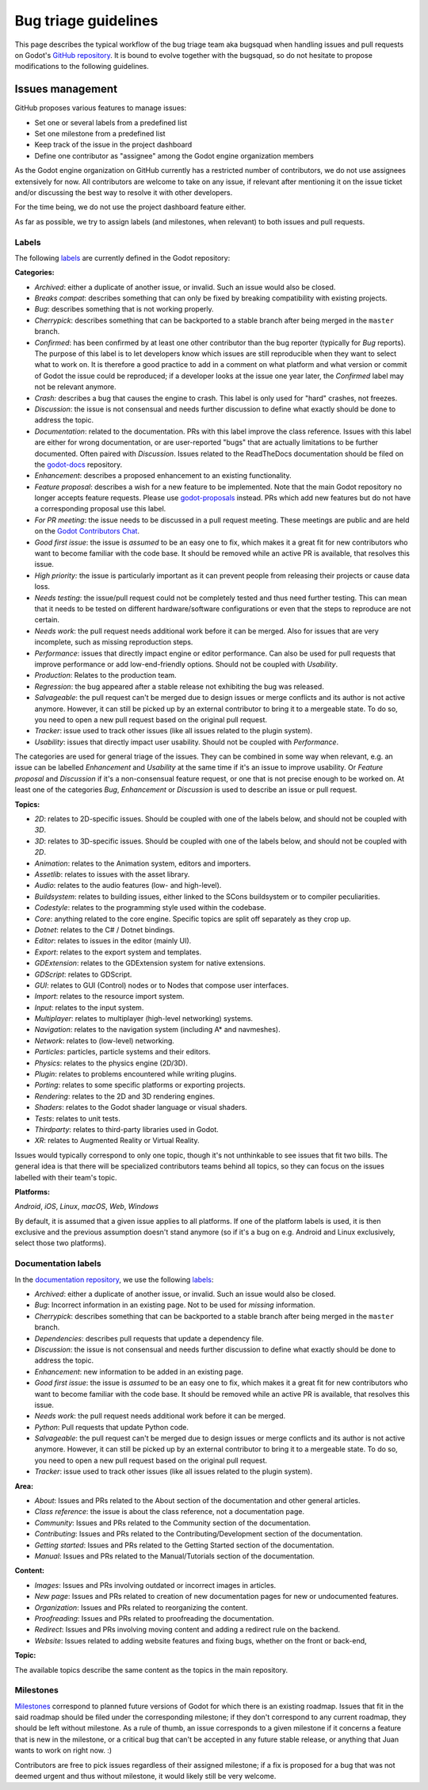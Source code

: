 .. _doc_bug_triage_guidelines:

Bug triage guidelines
=====================

This page describes the typical workflow of the bug triage team aka
bugsquad when handling issues and pull requests on Godot's
`GitHub repository <https://github.com/godotengine/godot>`__.
It is bound to evolve together with the bugsquad, so do not
hesitate to propose modifications to the following guidelines.

Issues management
-----------------

GitHub proposes various features to manage issues:

-  Set one or several labels from a predefined list
-  Set one milestone from a predefined list
-  Keep track of the issue in the project dashboard
-  Define one contributor as "assignee" among the Godot engine
   organization members

As the Godot engine organization on GitHub currently has a restricted
number of contributors, we do not use assignees extensively for now. All
contributors are welcome to take on any issue, if relevant after mentioning
it on the issue ticket and/or discussing the best way to resolve it with
other developers.

For the time being, we do not use the project dashboard feature either.

As far as possible, we try to assign labels (and milestones, when relevant)
to both issues and pull requests.

Labels
~~~~~~

The following `labels <https://github.com/godotengine/godot/labels>`__ are
currently defined in the Godot repository:

**Categories:**

-  *Archived*: either a duplicate of another issue, or invalid. Such an
   issue would also be closed.
-  *Breaks compat*: describes something that can only be fixed by breaking
   compatibility with existing projects.
-  *Bug*: describes something that is not working properly.
-  *Cherrypick*: describes something that can be backported to a stable branch
   after being merged in the ``master`` branch.
-  *Confirmed*: has been confirmed by at least one other contributor
   than the bug reporter (typically for *Bug* reports).
   The purpose of this label is to let developers know which issues are
   still reproducible when they want to select what to work on. It is
   therefore a good practice to add in a comment on what platform and
   what version or commit of Godot the issue could be reproduced; if a
   developer looks at the issue one year later, the *Confirmed* label
   may not be relevant anymore.
-  *Crash:* describes a bug that causes the engine to crash.
   This label is only used for "hard" crashes, not freezes.
-  *Discussion*: the issue is not consensual and needs further
   discussion to define what exactly should be done to address the
   topic.
-  *Documentation*: related to the documentation. PRs with this label improve the
   class reference. Issues with this label are either for wrong documentation, or
   are user-reported "bugs" that are actually limitations to be further documented.
   Often paired with *Discussion*. Issues related to the ReadTheDocs documentation
   should be filed on the `godot-docs <https://github.com/godotengine/godot-docs>`_ repository.
-  *Enhancement*: describes a proposed enhancement to an existing
   functionality.
-  *Feature proposal*: describes a wish for a new feature to be
   implemented. Note that the main Godot repository no longer accepts
   feature requests. Please use
   `godot-proposals <https://github.com/godotengine/godot-proposals>`__ instead.
   PRs which add new features but do not have a corresponding proposal use this
   label.
-  *For PR meeting*: the issue needs to be discussed in a pull request meeting.
   These meetings are public and are held on the `Godot Contributors Chat <https://chat.godotengine.org/>`_.
-  *Good first issue*: the issue is *assumed* to be an easy one to fix, which makes
   it a great fit for new contributors who want to become familiar with
   the code base. It should be removed while an active PR is available, that
   resolves this issue.
-  *High priority:* the issue is particularly important as it can
   prevent people from releasing their projects or cause data loss.
-  *Needs testing*: the issue/pull request could not be completely tested
   and thus need further testing. This can mean that it needs to be tested
   on different hardware/software configurations or even that the steps to
   reproduce are not certain.
-  *Needs work*: the pull request needs additional work before it can be merged.
   Also for issues that are very incomplete, such as missing reproduction steps.
-  *Performance*: issues that directly impact engine or editor performance.
   Can also be used for pull requests that improve performance or add low-end-friendly options.
   Should not be coupled with *Usability*.
-  *Production*: Relates to the production team.
-  *Regression*: the bug appeared after a stable release not exhibiting
   the bug was released.
-  *Salvageable*: the pull request can't be merged due to design issues or
   merge conflicts and its author is not active anymore. However, it can still
   be picked up by an external contributor to bring it to a mergeable state.
   To do so, you need to open a new pull request based on the original pull request.
-  *Tracker*: issue used to track other issues (like all issues related to
   the plugin system).
-  *Usability*: issues that directly impact user usability. Should not be coupled with *Performance*.

The categories are used for general triage of the issues. They can be
combined in some way when relevant, e.g. an issue can be labelled
*Enhancement* and *Usability* at the same time if it's an issue to improve
usability. Or *Feature proposal* and *Discussion* if it's a non-consensual
feature request, or one that is not precise enough to be worked on.
At least one of the categories *Bug*, *Enhancement* or *Discussion* is used to
describe an issue or pull request.

**Topics:**

-  *2D*: relates to 2D-specific issues. Should be coupled with one of the labels below, and should not be coupled with *3D*.
-  *3D*: relates to 3D-specific issues. Should be coupled with one of the labels below, and should not be coupled with *2D*.
-  *Animation*: relates to the Animation system, editors and importers.
-  *Assetlib*: relates to issues with the asset library.
-  *Audio*: relates to the audio features (low- and high-level).
-  *Buildsystem*: relates to building issues, either linked to the SCons
   buildsystem or to compiler peculiarities.
-  *Codestyle*: relates to the programming style used within the codebase.
-  *Core*: anything related to the core engine. Specific topics are split off separately as they crop up.
-  *Dotnet*: relates to the C# / Dotnet bindings.
-  *Editor*: relates to issues in the editor (mainly UI).
-  *Export*: relates to the export system and templates.
-  *GDExtension*: relates to the GDExtension system for native extensions.
-  *GDScript*: relates to GDScript.
-  *GUI*: relates to GUI (Control) nodes or to Nodes that compose user interfaces.
-  *Import*: relates to the resource import system.
-  *Input*: relates to the input system.
-  *Multiplayer*: relates to multiplayer (high-level networking) systems.
-  *Navigation*: relates to the navigation system (including A* and navmeshes).
-  *Network*: relates to (low-level) networking.
-  *Particles*: particles, particle systems and their editors.
-  *Physics*: relates to the physics engine (2D/3D).
-  *Plugin*: relates to problems encountered while writing plugins.
-  *Porting*: relates to some specific platforms or exporting projects.
-  *Rendering*: relates to the 2D and 3D rendering engines.
-  *Shaders*: relates to the Godot shader language or visual shaders.
-  *Tests*: relates to unit tests.
-  *Thirdparty*: relates to third-party libraries used in Godot.
-  *XR*: relates to Augmented Reality or Virtual Reality.

Issues would typically correspond to only one topic, though it's not
unthinkable to see issues that fit two bills. The general idea is that
there will be specialized contributors teams behind all topics, so they
can focus on the issues labelled with their team's topic.

**Platforms:**

*Android*, *iOS*, *Linux*, *macOS*, *Web*, *Windows*

By default, it is assumed that a given issue applies to all platforms.
If one of the platform labels is used, it is then exclusive and the
previous assumption doesn't stand anymore (so if it's a bug on e.g.
Android and Linux exclusively, select those two platforms).

Documentation labels
~~~~~~~~~~~~~~~~~~~~

In the `documentation repository <https://github.com/godotengine/godot-docs>`__, we
use the following `labels <https://github.com/godotengine/godot-docs/labels>`__:

-  *Archived*: either a duplicate of another issue, or invalid. Such an
   issue would also be closed.
-  *Bug*: Incorrect information in an existing page. Not to be used for
   *missing* information.
-  *Cherrypick*: describes something that can be backported to a stable branch
   after being merged in the ``master`` branch.
-  *Dependencies*: describes pull requests that update a dependency file.
-  *Discussion*: the issue is not consensual and needs further
   discussion to define what exactly should be done to address the
   topic.
-  *Enhancement*: new information to be added in an existing page.
-  *Good first issue*: the issue is *assumed* to be an easy one to fix, which makes
   it a great fit for new contributors who want to become familiar with
   the code base. It should be removed while an active PR is available, that
   resolves this issue.
-  *Needs work*: the pull request needs additional work before it can be merged.
-  *Python*: Pull requests that update Python code.
-  *Salvageable*: the pull request can't be merged due to design issues or
   merge conflicts and its author is not active anymore. However, it can still
   be picked up by an external contributor to bring it to a mergeable state.
   To do so, you need to open a new pull request based on the original pull request.
-  *Tracker*: issue used to track other issues (like all issues related to
   the plugin system).

**Area:**

-  *About*: Issues and PRs related to the About section of the documentation and other general articles.
-  *Class reference*: the issue is about the class reference, not a documentation page.
-  *Community*: Issues and PRs related to the Community section of the documentation.
-  *Contributing*: Issues and PRs related to the Contributing/Development section of the documentation.
-  *Getting started*: Issues and PRs related to the Getting Started section of the documentation.
-  *Manual*: Issues and PRs related to the Manual/Tutorials section of the documentation.

**Content:**

-  *Images*: Issues and PRs involving outdated or incorrect images in articles.
-  *New page*: Issues and PRs related to creation of new documentation pages for new or undocumented features.
-  *Organization*: Issues and PRs related to reorganizing the content.
-  *Proofreading*: Issues and PRs related to proofreading the documentation.
-  *Redirect*: Issues and PRs involving moving content and adding a redirect rule on the backend.
-  *Website*: Issues related to adding website features and fixing bugs, whether on the front or back-end,

**Topic:**

The available topics describe the same content as the topics in the main
repository.

Milestones
~~~~~~~~~~

`Milestones <https://github.com/godotengine/godot/milestones>`_ correspond to
planned future versions of Godot for which there is an existing roadmap. Issues
that fit in the said roadmap should be filed under the corresponding milestone;
if they don't correspond to any current roadmap, they should be left without
milestone. As a rule of thumb, an issue corresponds to a given milestone if it
concerns a feature that is new in the milestone, or a critical bug that can't be
accepted in any future stable release, or anything that Juan wants to work on
right now. :)

Contributors are free to pick issues regardless of their assigned milestone;
if a fix is proposed for a bug that was not deemed urgent and thus without
milestone, it would likely still be very welcome.
